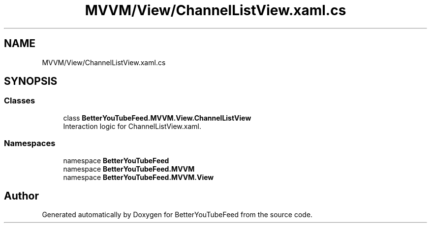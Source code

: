 .TH "MVVM/View/ChannelListView.xaml.cs" 3 "Sun May 7 2023" "BetterYouTubeFeed" \" -*- nroff -*-
.ad l
.nh
.SH NAME
MVVM/View/ChannelListView.xaml.cs
.SH SYNOPSIS
.br
.PP
.SS "Classes"

.in +1c
.ti -1c
.RI "class \fBBetterYouTubeFeed\&.MVVM\&.View\&.ChannelListView\fP"
.br
.RI "Interaction logic for ChannelListView\&.xaml\&. "
.in -1c
.SS "Namespaces"

.in +1c
.ti -1c
.RI "namespace \fBBetterYouTubeFeed\fP"
.br
.ti -1c
.RI "namespace \fBBetterYouTubeFeed\&.MVVM\fP"
.br
.ti -1c
.RI "namespace \fBBetterYouTubeFeed\&.MVVM\&.View\fP"
.br
.in -1c
.SH "Author"
.PP 
Generated automatically by Doxygen for BetterYouTubeFeed from the source code\&.
